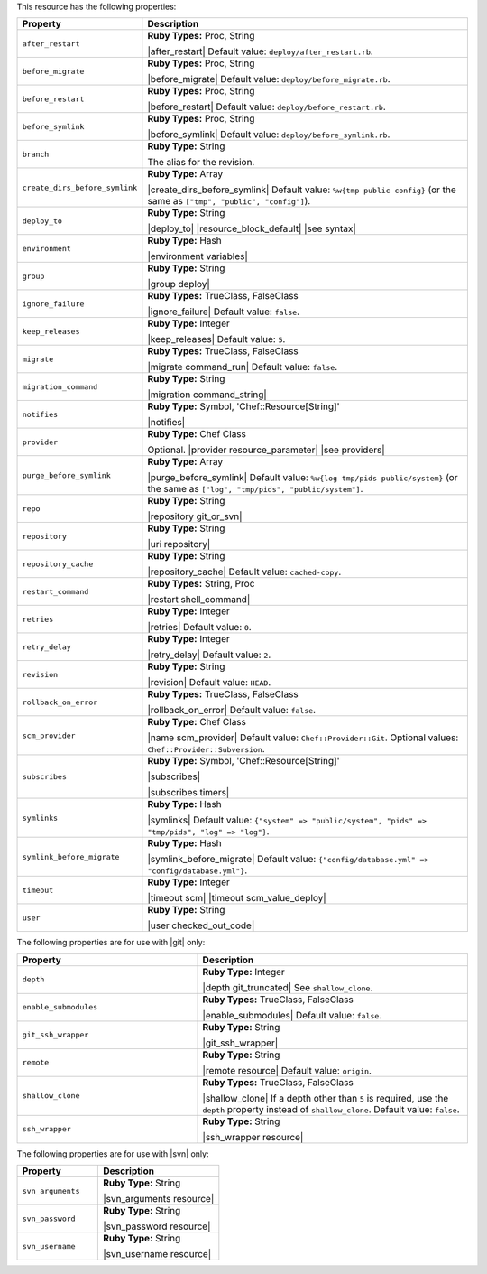 .. The contents of this file are included in multiple topics.
.. This file should not be changed in a way that hinders its ability to appear in multiple documentation sets.

This resource has the following properties:

.. list-table::
   :widths: 150 450
   :header-rows: 1

   * - Property
     - Description
   * - ``after_restart``
     - **Ruby Types:** Proc, String

       |after_restart| Default value: ``deploy/after_restart.rb``.
   * - ``before_migrate``
     - **Ruby Types:** Proc, String

       |before_migrate| Default value: ``deploy/before_migrate.rb``.
   * - ``before_restart``
     - **Ruby Types:** Proc, String

       |before_restart| Default value: ``deploy/before_restart.rb``.
   * - ``before_symlink``
     - **Ruby Types:** Proc, String

       |before_symlink| Default value: ``deploy/before_symlink.rb``.
   * - ``branch``
     - **Ruby Type:** String

       The alias for the revision.
   * - ``create_dirs_before_symlink``
     - **Ruby Type:** Array

       |create_dirs_before_symlink| Default value: ``%w{tmp public config}`` (or the same as ``["tmp", "public", "config"]``).
   * - ``deploy_to``
     - **Ruby Type:** String

       |deploy_to| |resource_block_default| |see syntax|
   * - ``environment``
     - **Ruby Type:** Hash

       |environment variables|
   * - ``group``
     - **Ruby Type:** String

       |group deploy|
   * - ``ignore_failure``
     - **Ruby Types:** TrueClass, FalseClass

       |ignore_failure| Default value: ``false``.
   * - ``keep_releases``
     - **Ruby Type:** Integer

       |keep_releases| Default value: ``5``.
   * - ``migrate``
     - **Ruby Types:** TrueClass, FalseClass

       |migrate command_run| Default value: ``false``.
   * - ``migration_command``
     - **Ruby Type:** String

       |migration command_string|
   * - ``notifies``
     - **Ruby Type:** Symbol, 'Chef::Resource[String]'

       |notifies|

       .. include:: ../../includes_resources_common/includes_resources_common_notifications_syntax_notifies.rst

       .. include:: ../../includes_resources_common/includes_resources_common_notifications_timers.rst
   * - ``provider``
     - **Ruby Type:** Chef Class

       Optional. |provider resource_parameter| |see providers|
   * - ``purge_before_symlink``
     - **Ruby Type:** Array

       |purge_before_symlink| Default value: ``%w{log tmp/pids public/system}`` (or the same as ``["log", "tmp/pids", "public/system"]``.
   * - ``repo``
     - **Ruby Type:** String

       |repository git_or_svn|
   * - ``repository``
     - **Ruby Type:** String

       |uri repository|
   * - ``repository_cache``
     - **Ruby Type:** String

       |repository_cache| Default value: ``cached-copy``.
   * - ``restart_command``
     - **Ruby Types:** String, Proc

       |restart shell_command|
   * - ``retries``
     - **Ruby Type:** Integer

       |retries| Default value: ``0``.
   * - ``retry_delay``
     - **Ruby Type:** Integer

       |retry_delay| Default value: ``2``.
   * - ``revision``
     - **Ruby Type:** String

       |revision| Default value: ``HEAD``.
   * - ``rollback_on_error``
     - **Ruby Types:** TrueClass, FalseClass

       |rollback_on_error| Default value: ``false``.
   * - ``scm_provider``
     - **Ruby Type:** Chef Class

       |name scm_provider| Default value: ``Chef::Provider::Git``. Optional values: ``Chef::Provider::Subversion``.
   * - ``subscribes``
     - **Ruby Type:** Symbol, 'Chef::Resource[String]'

       |subscribes|

       .. include:: ../../includes_resources_common/includes_resources_common_notifications_syntax_subscribes.rst

       |subscribes timers|
   * - ``symlinks``
     - **Ruby Type:** Hash

       |symlinks| Default value: ``{"system" => "public/system", "pids" => "tmp/pids", "log" => "log"}``.
   * - ``symlink_before_migrate``
     - **Ruby Type:** Hash

       |symlink_before_migrate| Default value: ``{"config/database.yml" => "config/database.yml"}``.
   * - ``timeout``
     - **Ruby Type:** Integer

       |timeout scm| |timeout scm_value_deploy|
   * - ``user``
     - **Ruby Type:** String

       |user checked_out_code|

The following properties are for use with |git| only:

.. list-table::
   :widths: 200 300
   :header-rows: 1

   * - Property
     - Description
   * - ``depth``
     - **Ruby Type:** Integer

       |depth git_truncated| See ``shallow_clone``.
   * - ``enable_submodules``
     - **Ruby Types:** TrueClass, FalseClass

       |enable_submodules| Default value: ``false``.
   * - ``git_ssh_wrapper``
     - **Ruby Type:** String

       |git_ssh_wrapper|
   * - ``remote``
     - **Ruby Type:** String

       |remote resource| Default value: ``origin``.
   * - ``shallow_clone``
     - **Ruby Types:** TrueClass, FalseClass

       |shallow_clone| If a depth other than ``5`` is required, use the ``depth`` property instead of ``shallow_clone``. Default value: ``false``.
   * - ``ssh_wrapper``
     - **Ruby Type:** String

       |ssh_wrapper resource|

The following properties are for use with |svn| only:

.. list-table::
   :widths: 200 300
   :header-rows: 1

   * - Property
     - Description
   * - ``svn_arguments``
     - **Ruby Type:** String

       |svn_arguments resource|
   * - ``svn_password``
     - **Ruby Type:** String

       |svn_password resource|
   * - ``svn_username``
     - **Ruby Type:** String

       |svn_username resource|
